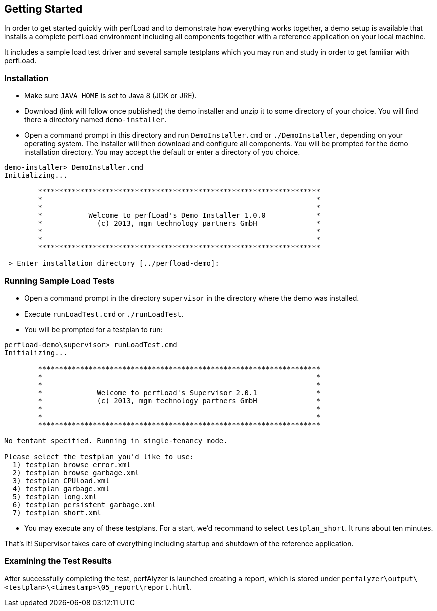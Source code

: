 == Getting Started

In order to get started quickly with perfLoad and to demonstrate how everything works together, a demo setup is available that installs a complete perfLoad environment including all components together with a reference application on your local machine.

It includes a sample load test driver and several sample testplans which you may run and study in order to get familiar with perfLoad.

[discrete]
=== Installation

* Make sure `JAVA_HOME` is set to Java 8 (JDK or JRE).
* Download (link will follow once published) the demo installer and unzip it to some directory of your choice. You will find there a directory named `demo-installer`.
* Open a command prompt in this directory and run `DemoInstaller.cmd` or `./DemoInstaller`, depending on your operating system. The installer will then download and configure all components. You will be prompted for the demo installation directory. You may accept the default or enter a directory of you choice.

[source,bash]
----
demo-installer> DemoInstaller.cmd
Initializing...

        *******************************************************************
        *                                                                 *
        *                                                                 *
        *           Welcome to perfLoad's Demo Installer 1.0.0            *
        *             (c) 2013, mgm technology partners GmbH              *
        *                                                                 *
        *                                                                 *
        *******************************************************************

 > Enter installation directory [../perfload-demo]:
----

[discrete]
=== Running Sample Load Tests

* Open a command prompt in the directory `supervisor` in the directory where the demo was installed.
* Execute `runLoadTest.cmd` or `./runLoadTest`.
* You will be prompted for a testplan to run:

[source,bash]
----
perfload-demo\supervisor> runLoadTest.cmd
Initializing...

        *******************************************************************
        *                                                                 *
        *                                                                 *
        *             Welcome to perfLoad's Supervisor 2.0.1              *
        *             (c) 2013, mgm technology partners GmbH              *
        *                                                                 *
        *                                                                 *
        *******************************************************************

No tentant specified. Running in single-tenancy mode.

Please select the testplan you'd like to use:
  1) testplan_browse_error.xml
  2) testplan_browse_garbage.xml
  3) testplan_CPUload.xml
  4) testplan_garbage.xml
  5) testplan_long.xml
  6) testplan_persistent_garbage.xml
  7) testplan_short.xml
----

* You may execute any of these testplans. For a start, we'd recommand to select `testplan_short`. It runs about ten minutes.

That's it! Supervisor takes care of everything including startup and shutdown of the reference application.

[discrete]
=== Examining the Test Results

After successfully completing the test, perfAlyzer is launched creating a report, which is stored under `perfalyzer\output\<testplan>\<timestamp>\05_report\report.html`.

